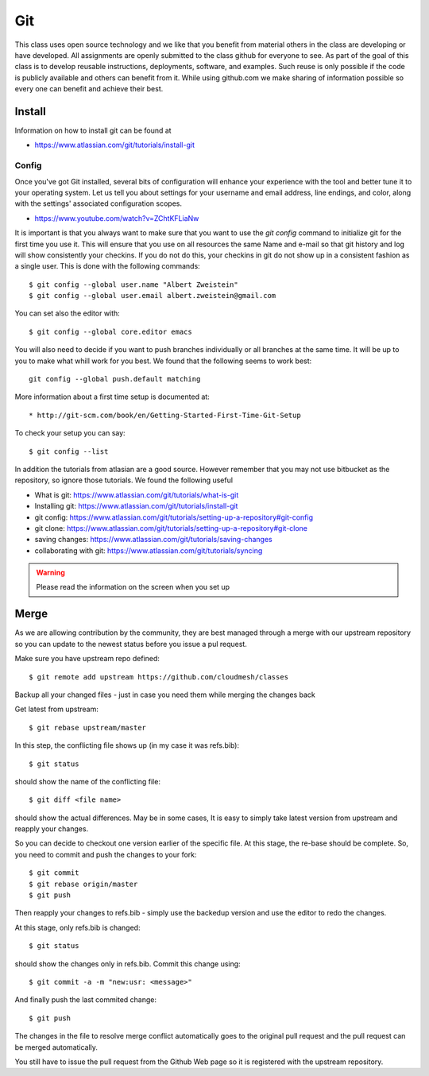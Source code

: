 Git
===

This class uses open source technology and we like that you benefit
from material others in the class are developing or have
developed. All assignments are openly submitted to the class github
for everyone to see. As part of the goal of this class is to develop
reusable instructions, deployments, software, and examples. Such reuse
is only possible if the code is publicly available and others can
benefit from it. While using github.com we make sharing of information
possible so every one can benefit and achieve their best.

Install
-------

Information on how to install git can be found at

* https://www.atlassian.com/git/tutorials/install-git


Config
~~~~~~

Once you've got Git installed, several bits of configuration will
enhance your experience with the tool and better tune it to your
operating system. Let us tell you about settings for your username and
email address, line endings, and color, along with the settings'
associated configuration scopes.

*   https://www.youtube.com/watch?v=ZChtKFLiaNw

It is important is that you always want to make sure that you want to use
the `git config` command to initialize git for the first time you use
it. This will ensure that you use on all resources the same Name and
e-mail so that git history and log will show consistently your
checkins. If you do not do this, your checkins in git do not show
up in a consistent fashion as a single user. This is done with the
following commands::

  $ git config --global user.name "Albert Zweistein"
  $ git config --global user.email albert.zweistein@gmail.com

You can set also the editor with::

  $ git config --global core.editor emacs

You will also need to decide if you want to push branches individually
or all branches at the same time. It will be up to you to make what
whill work for you best. We found that the following seems to work
best::

  git config --global push.default matching

More information about a first time setup is documented at::

* http://git-scm.com/book/en/Getting-Started-First-Time-Git-Setup

To check your setup you can say::

  $ git config --list

In addition the tutorials from atlasian are a good source. However
remember that you may not use bitbucket as the repository, so ignore
those tutorials. We found the following useful

* What is git: https://www.atlassian.com/git/tutorials/what-is-git
* Installing git: https://www.atlassian.com/git/tutorials/install-git
* git config: https://www.atlassian.com/git/tutorials/setting-up-a-repository#git-config
* git clone: https://www.atlassian.com/git/tutorials/setting-up-a-repository#git-clone
* saving changes: https://www.atlassian.com/git/tutorials/saving-changes
* collaborating with git: https://www.atlassian.com/git/tutorials/syncing

.. warning:: Please read the information on the screen when you set up 

             
Merge 
-----

As we are allowing contribution by the community, they are best
managed through a merge with our upstream repository so you can
update to the newest status before you issue a pul request.
	     
Make sure you have upstream repo defined::
  
  $ git remote add upstream https://github.com/cloudmesh/classes


Backup all your changed files - just in case you need them while merging the changes back

Get latest from upstream::

  $ git rebase upstream/master

In this step, the conflicting file shows up (in my case it was refs.bib)::

  $ git status

should show the name of the conflicting file::

  $ git diff <file name>

should show the actual differences. May be in some cases, It is easy
to simply take latest version from upstream and reapply your changes.

So you can decide to checkout one version earlier of the specific
file. At this stage, the re-base should be complete. So, you need to
commit and push the changes to your fork::

  $ git commit
  $ git rebase origin/master
  $ git push

 

Then reapply your changes to refs.bib - simply use the backedup
version and use the editor to redo the changes.

At this stage, only refs.bib is changed::

  $ git status

should show the changes only in refs.bib.
Commit this change using:: 

  $ git commit -a -m "new:usr: <message>"

 

And finally push the last commited change::

  $ git push

 

The changes in the file to resolve merge conflict automatically goes
to the original pull request and the pull request can be merged
automatically.

You still have to issue the pull request from the Github Web page so
it is registered with the upstream repository.


             
